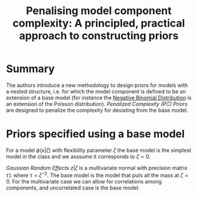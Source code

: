 :PROPERTIES:
:ID:       590f218f-df8b-4658-abf6-b931e1c454c7
:ROAM_REFS: cite:simpson2015
:END:
#+TITLE: Penalising model component complexity: A principled, practical approach to constructing priors
#+filetags: :public:inprogress:

* Summary

The authors introduce a new methodology to design priors for models with a nested structure, i.e. for which the model component is defined to be an extension of a base model (for instance the [[id:273bfd3a-7e6e-4971-b422-048f930ae5b0][Negative Binomial Distribution]] is an extension of the Poisson distribution). /Penalized Complexity (PC) Priors/ are designed to penalize the complexity for deviating from the base model.

* Priors specified using a base model

For a model $\phi(x|\zeta)$ with flexibility parameter $\zeta$ the base model is the simplest model in the class and we asssume it corresponds to $\zeta = 0$.

/Gaussian Random Effects/
$z | \zeta$ is a multivariate normal with precision matrix $\tau \mathbb{1}$ where $\tau = \zeta^{-2}$. The base model is the model that puts all the mass at $\zeta =0$.
For the multivariate case we can allow for correlations among components, and uncorrelated case is the base model.
